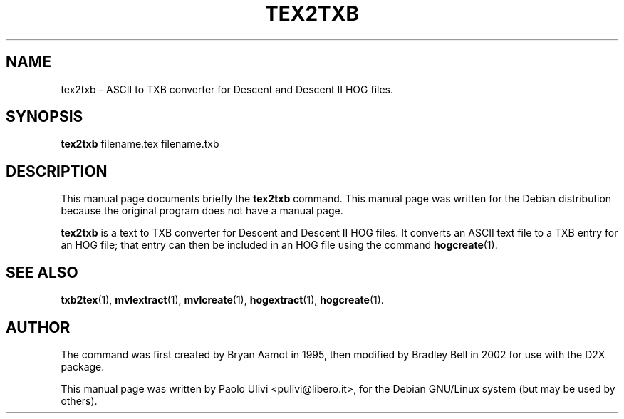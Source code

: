 .\"                                      Hey, EMACS: -*- nroff -*-
.\" First parameter, NAME, should be all caps
.\" Second parameter, SECTION, should be 1-8, maybe w/ subsection
.\" other parameters are allowed: see man(7), man(1)
.TH TEX2TXB 1 "July 10, 2003"
.\" Please adjust this date whenever revising the manpage.
.\"
.\" Some roff macros, for reference:
.\" .nh        disable hyphenation
.\" .hy        enable hyphenation
.\" .ad l      left justify
.\" .ad b      justify to both left and right margins
.\" .nf        disable filling
.\" .fi        enable filling
.\" .br        insert line break
.\" .sp <n>    insert n+1 empty lines
.\" for manpage-specific macros, see man(7)
.SH NAME
tex2txb \- ASCII to TXB converter for Descent and Descent II HOG files.
.SH SYNOPSIS
.B tex2txb
.RI filename.tex
.RI filename.txb
.br
.SH DESCRIPTION
This manual page documents briefly the
.B tex2txb
command.
This manual page was written for the Debian distribution
because the original program does not have a manual page.
.PP
.B tex2txb
is a text to TXB converter for Descent and Descent II HOG files.
It converts an ASCII text file to a TXB entry for an HOG file; that
entry can then be included in an HOG file using the command
.BR hogcreate (1).
.SH SEE ALSO
.BR txb2tex (1),
.BR mvlextract (1),
.BR mvlcreate (1),
.BR hogextract (1),
.BR hogcreate (1).
.SH AUTHOR
The command was first created by Bryan Aamot in 1995, then modified by
Bradley Bell in 2002 for use with the D2X package.

This manual page was written by Paolo Ulivi <pulivi@libero.it>,
for the Debian GNU/Linux system (but may be used by others).
